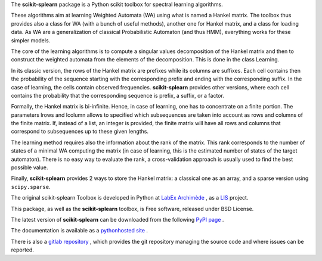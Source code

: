 The **scikit-splearn** package is a  Python scikit toolbox for spectral learning algorithms.

These algorithms aim at learning Weighted Automata (WA) using what is named a Hankel matrix. The toolbox thus provides also a class for WA (with a bunch of useful methods), another one for Hankel matrix, and a class for loading data. As WA are a generalization of classical Probabilistic Automaton (and thus HMM), everything works for these simpler models.

The core of the learning algorithms is to compute a singular values decomposition of the Hankel matrix and then to construct the weighted automata from the elements of the decomposition. This is done in the class Learning.

In its classic version, the rows of the Hankel matrix are prefixes while its columns are suffixes. Each cell contains then the probability of the sequence starting with the corresponding prefix and ending with the corresponding suffix. In the case of learning, the cells contain observed frequencies. **scikit-splearn** provides other versions, where each cell contains the probability that the corresponding sequence is prefix, a suffix, or a factor.

Formally, the Hankel matrix is bi-infinite. Hence, in case of learning, one has to concentrate on a finite portion. The parameters lrows and lcolumn allows to specified which subsequences are taken into account as rows and columns of the finite matrix. If, instead of a list, an integer is provided, the finite matrix will have all rows and columns that correspond to subsequences up to these given lengths. 

The learning method requires also the information about the rank of the matrix. This rank corresponds to the number of states of a minimal WA computing the matrix (in case of learning, this is the estimated number of states of the target automaton). There is no easy way to evaluate the rank, a cross-validation approach is usually used to find the best possible value.

Finally, **scikit-splearn** provides 2 ways to store the Hankel matrix: a classical one as an array, and a sparse version using ``scipy.sparse``.

The original scikit-splearn Toolbox is developed in Python at `LabEx Archimède <http://labex-archimede.univ-amu.fr/>`_ , as a `LIS <http://www.lis-lab.fr/>`_ project.

This package, as well as the **scikit-splearn** toolbox, is Free software, released under BSD License.

The latest version of **scikit-splearn** can be downloaded from the following
`PyPI page <https://pypi.python.org/pypi/scikit-splearn/>`_ .

The documentation is available as a `pythonhosted site <http://pythonhosted.org/scikit-splearn/>`_ .

There is also a `gitlab repository <https://gitlab.lis-lab.fr/dev/scikit-splearn.git>`_ , which provides the git repository managing the source code and where issues can be reported.
